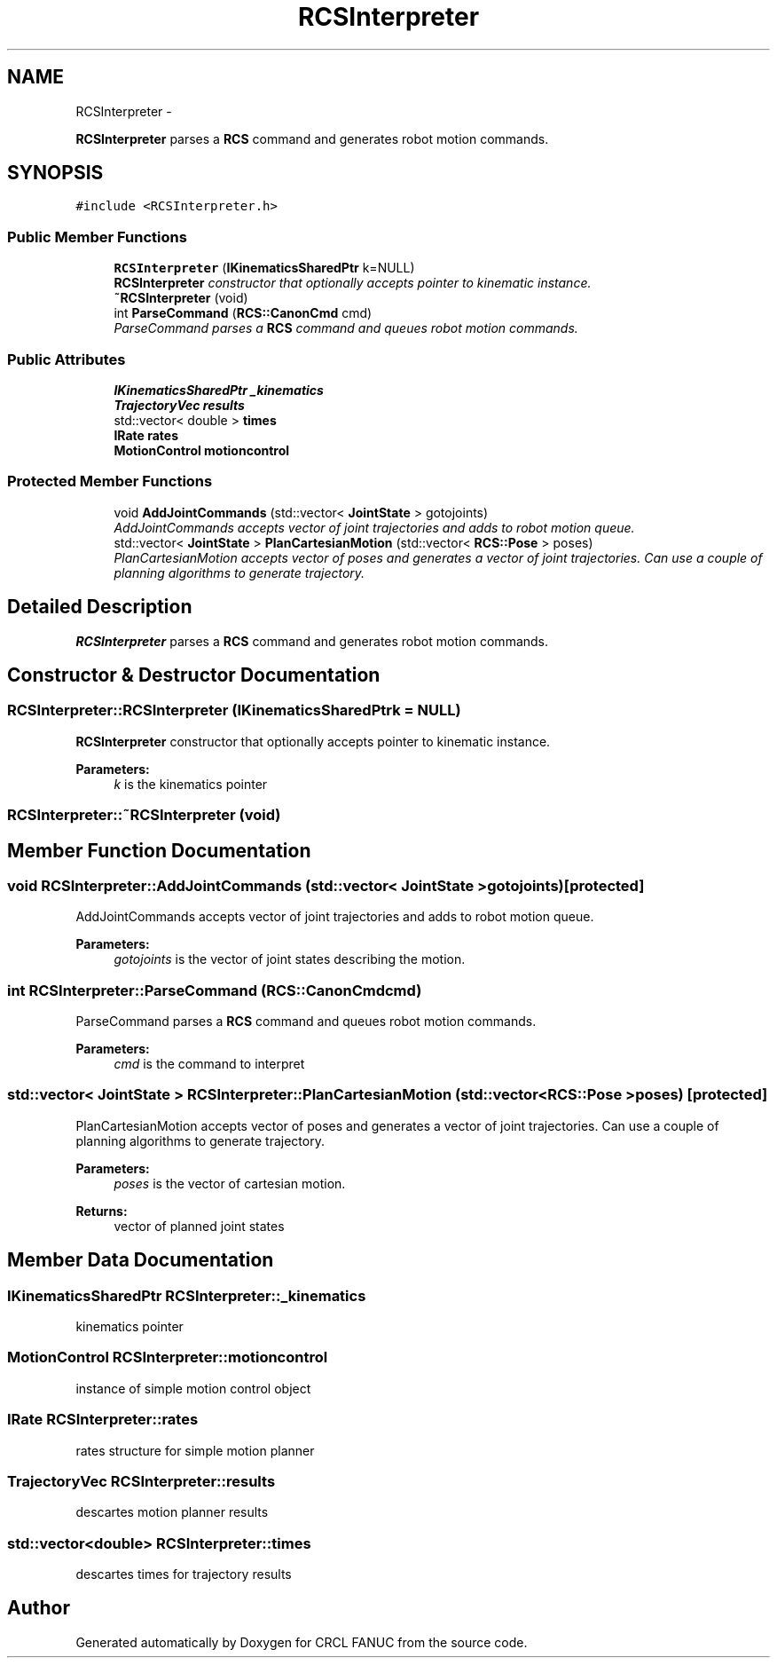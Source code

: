 .TH "RCSInterpreter" 3 "Fri Apr 15 2016" "CRCL FANUC" \" -*- nroff -*-
.ad l
.nh
.SH NAME
RCSInterpreter \- 
.PP
\fBRCSInterpreter\fP parses a \fBRCS\fP command and generates robot motion commands\&.  

.SH SYNOPSIS
.br
.PP
.PP
\fC#include <RCSInterpreter\&.h>\fP
.SS "Public Member Functions"

.in +1c
.ti -1c
.RI "\fBRCSInterpreter\fP (\fBIKinematicsSharedPtr\fP k=NULL)"
.br
.RI "\fI\fBRCSInterpreter\fP constructor that optionally accepts pointer to kinematic instance\&. \fP"
.ti -1c
.RI "\fB~RCSInterpreter\fP (void)"
.br
.ti -1c
.RI "int \fBParseCommand\fP (\fBRCS::CanonCmd\fP cmd)"
.br
.RI "\fIParseCommand parses a \fBRCS\fP command and queues robot motion commands\&. \fP"
.in -1c
.SS "Public Attributes"

.in +1c
.ti -1c
.RI "\fBIKinematicsSharedPtr\fP \fB_kinematics\fP"
.br
.ti -1c
.RI "\fBTrajectoryVec\fP \fBresults\fP"
.br
.ti -1c
.RI "std::vector< double > \fBtimes\fP"
.br
.ti -1c
.RI "\fBIRate\fP \fBrates\fP"
.br
.ti -1c
.RI "\fBMotionControl\fP \fBmotioncontrol\fP"
.br
.in -1c
.SS "Protected Member Functions"

.in +1c
.ti -1c
.RI "void \fBAddJointCommands\fP (std::vector< \fBJointState\fP > gotojoints)"
.br
.RI "\fIAddJointCommands accepts vector of joint trajectories and adds to robot motion queue\&. \fP"
.ti -1c
.RI "std::vector< \fBJointState\fP > \fBPlanCartesianMotion\fP (std::vector< \fBRCS::Pose\fP > poses)"
.br
.RI "\fIPlanCartesianMotion accepts vector of poses and generates a vector of joint trajectories\&. Can use a couple of planning algorithms to generate trajectory\&. \fP"
.in -1c
.SH "Detailed Description"
.PP 
\fBRCSInterpreter\fP parses a \fBRCS\fP command and generates robot motion commands\&. 
.SH "Constructor & Destructor Documentation"
.PP 
.SS "RCSInterpreter::RCSInterpreter (\fBIKinematicsSharedPtr\fPk = \fCNULL\fP)"

.PP
\fBRCSInterpreter\fP constructor that optionally accepts pointer to kinematic instance\&. 
.PP
\fBParameters:\fP
.RS 4
\fIk\fP is the kinematics pointer 
.RE
.PP

.SS "RCSInterpreter::~RCSInterpreter (void)"

.SH "Member Function Documentation"
.PP 
.SS "void RCSInterpreter::AddJointCommands (std::vector< \fBJointState\fP >gotojoints)\fC [protected]\fP"

.PP
AddJointCommands accepts vector of joint trajectories and adds to robot motion queue\&. 
.PP
\fBParameters:\fP
.RS 4
\fIgotojoints\fP is the vector of joint states describing the motion\&. 
.RE
.PP

.SS "int RCSInterpreter::ParseCommand (\fBRCS::CanonCmd\fPcmd)"

.PP
ParseCommand parses a \fBRCS\fP command and queues robot motion commands\&. 
.PP
\fBParameters:\fP
.RS 4
\fIcmd\fP is the command to interpret 
.RE
.PP

.SS "std::vector< \fBJointState\fP > RCSInterpreter::PlanCartesianMotion (std::vector< \fBRCS::Pose\fP >poses)\fC [protected]\fP"

.PP
PlanCartesianMotion accepts vector of poses and generates a vector of joint trajectories\&. Can use a couple of planning algorithms to generate trajectory\&. 
.PP
\fBParameters:\fP
.RS 4
\fIposes\fP is the vector of cartesian motion\&. 
.RE
.PP
\fBReturns:\fP
.RS 4
vector of planned joint states 
.RE
.PP

.SH "Member Data Documentation"
.PP 
.SS "\fBIKinematicsSharedPtr\fP RCSInterpreter::_kinematics"
kinematics pointer 
.SS "\fBMotionControl\fP RCSInterpreter::motioncontrol"
instance of simple motion control object 
.SS "\fBIRate\fP RCSInterpreter::rates"
rates structure for simple motion planner 
.SS "\fBTrajectoryVec\fP RCSInterpreter::results"
descartes motion planner results 
.SS "std::vector<double> RCSInterpreter::times"
descartes times for trajectory results 

.SH "Author"
.PP 
Generated automatically by Doxygen for CRCL FANUC from the source code\&.
